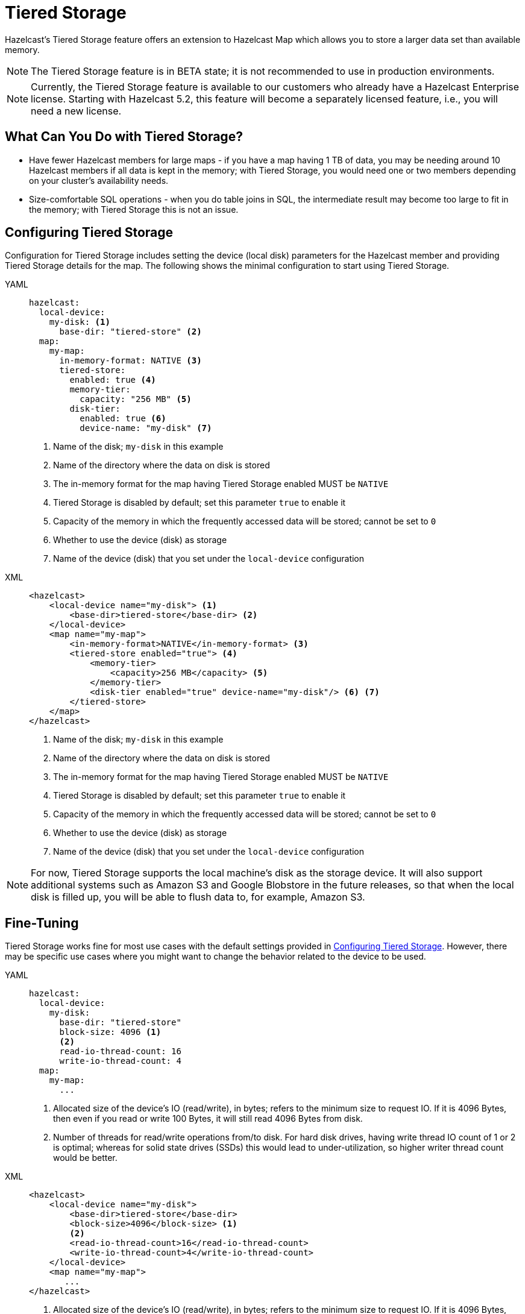 = Tiered Storage
:description: Hazelcast’s Tiered Storage feature offers an extension to Hazelcast Map which allows you to store a larger data set than available memory.
:page-beta: true
:page-enterprise: true

{description}

NOTE: The Tiered Storage feature is in BETA state; it is not recommended to use in production environments.

NOTE: Currently, the Tiered Storage feature is available to our customers who already have a Hazelcast Enterprise license.
Starting with Hazelcast 5.2, this feature will become a separately licensed feature, i.e., you will need a new license.

== What Can You Do with Tiered Storage?

* Have fewer Hazelcast members for large maps - if you have a map having 1 TB of data, you may be needing
around 10 Hazelcast members if all data is kept in the memory; with Tiered Storage, you would need one
or two members depending on your cluster’s availability needs.
* Size-comfortable SQL operations - when you do table joins in SQL, the intermediate result may become
too large to fit in the memory; with Tiered Storage this is not an issue. 

== Configuring Tiered Storage

Configuration for Tiered Storage includes setting the device (local disk) parameters for the Hazelcast member
and providing Tiered Storage details for the map. The following shows the minimal configuration to start
using Tiered Storage.

[tabs] 
==== 
YAML:: 
+ 
-- 
[source,yaml]
----
hazelcast:
  local-device:
    my-disk: <1>
      base-dir: "tiered-store" <2>
  map:
    my-map:
      in-memory-format: NATIVE <3>
      tiered-store:
        enabled: true <4>
        memory-tier:
          capacity: "256 MB" <5>
        disk-tier:
          enabled: true <6>
          device-name: "my-disk" <7>
----
<1> Name of the disk; `my-disk` in this example
<2> Name of the directory where the data on disk is stored
<3> The in-memory format for the map having Tiered Storage enabled MUST be `NATIVE`
<4> Tiered Storage is disabled by default; set this parameter `true` to enable it
<5> Capacity of the memory in which the frequently accessed data will be stored; cannot be set to `0`
<6> Whether to use the device (disk) as storage
<7> Name of the device (disk) that you set under the `local-device` configuration
--

XML::
+
[source,xml]
----
<hazelcast>
    <local-device name="my-disk"> <1>
        <base-dir>tiered-store</base-dir> <2>
    </local-device>
    <map name="my-map">
        <in-memory-format>NATIVE</in-memory-format> <3>
        <tiered-store enabled="true"> <4>
            <memory-tier>
                <capacity>256 MB</capacity> <5>
            </memory-tier>
            <disk-tier enabled="true" device-name="my-disk"/> <6> <7>
        </tiered-store>
    </map>
</hazelcast>
----
<1> Name of the disk; `my-disk` in this example
<2> Name of the directory where the data on disk is stored
<3> The in-memory format for the map having Tiered Storage enabled MUST be `NATIVE`
<4> Tiered Storage is disabled by default; set this parameter `true` to enable it
<5> Capacity of the memory in which the frequently accessed data will be stored; cannot be set to `0`
<6> Whether to use the device (disk) as storage
<7> Name of the device (disk) that you set under the `local-device` configuration
====

NOTE: For now, Tiered Storage supports the local machine's disk as the storage device. It will also support
additional systems such as Amazon S3 and Google Blobstore in the future releases, so that
when the local disk is filled up, you will be able to flush data to, for example, Amazon S3.

== Fine-Tuning

Tiered Storage works fine for most use cases with the default settings provided in <<configuring-tiered-storage, Configuring Tiered Storage>>.
However, there may be specific use cases where you might want to change the behavior related to the device to be used.

[tabs] 
==== 
YAML:: 
+ 
-- 
[source,yaml]
----
hazelcast:
  local-device:
    my-disk:
      base-dir: "tiered-store"
      block-size: 4096 <1>
      <2> 
      read-io-thread-count: 16
      write-io-thread-count: 4
  map:
    my-map:
      ...
----
<1> Allocated size of the device’s IO (read/write), in bytes; refers to the minimum size to request IO.
If it is 4096 Bytes, then even if you read or write 100 Bytes, it will still read 4096 Bytes from disk.
<2> Number of threads for read/write operations from/to disk. For hard disk drives, having write thread IO count of 1 or 2 is optimal;
whereas for solid state drives (SSDs) this would lead to under-utilization, so higher writer thread count would be better.
--

XML::
+
[source,xml]
----
<hazelcast>
    <local-device name="my-disk">
        <base-dir>tiered-store</base-dir>
        <block-size>4096</block-size> <1>
        <2>
        <read-io-thread-count>16</read-io-thread-count> 
        <write-io-thread-count>4</write-io-thread-count>
    </local-device>
    <map name="my-map">
       ...
</hazelcast>
----
<1> Allocated size of the device’s IO (read/write), in bytes; refers to the minimum size to request IO.
If it is 4096 Bytes, then even if you read or write 100 Bytes, it will still read 4096 Bytes from disk.
<2> Number of threads for read/write operations from/to disk. For hard disk drives, having write thread IO count of 1 or 2 is optimal;
whereas for solid state drives (SSDs) this would lead to under-utilization, so higher writer thread count would be better.
====

== How Does Tiered Storage Work?

Tiered Storage uses

* an in-memory index to allow faster access to map entries
* a special memory manager, i.e., HybridLog, to decide which entries to store in the memory tier or disk tier -
if a map entry is not accessed for some time, it gets flushed to the disk; if it is a frequently accessed data, it stays in the memory.
Note that an entry cannot be available in both tiers.

== Not Yet Supported

When a Hazelcast member with Tiered Storage enabled fails or shut down, you are not able to use the local device files of Tiered Storage for data recovery.
This will be supported in the future releases.

